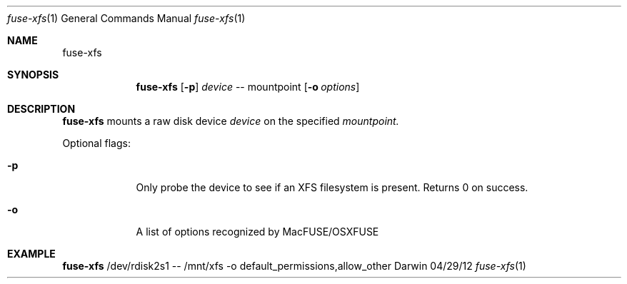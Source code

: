 .\"Modified from man(1) of FreeBSD, the NetBSD mdoc.template, and mdoc.samples.
.\"See Also:
.\"man mdoc.samples for a complete listing of options
.\"man mdoc for the short list of editing options
.\"/usr/share/misc/mdoc.template
.Dd 04/29/12               \" DATE 
.Dt fuse-xfs 1      \" Program name and manual section number 
.Os Darwin
.Sh NAME                 \" Section Header - required - don't modify 
.Nm fuse-xfs
.\" The following lines are read in generating the apropos(man -k) database. Use only key
.\" words here as the database is built based on the words here and in the .ND line. 
.\" Use .Nm macro to designate other names for the documented program.
.Sh SYNOPSIS             \" Section Header - required - don't modify
.Nm
.Op Fl p \" [-abcd]
.Ar device
--
mountpoint
.Op Fl o Ar options \" [-abcd]
.Sh DESCRIPTION          \" Section Header - required - don't modify
.Nm
mounts a raw disk device 
.Ar device
on the specified 
.Ar mountpoint.
.Pp
Optional flags:
.Bl -tag -width -indent  \" Differs from above in tag removed 
.It Fl p                 \"-a flag as a list item
Only probe the device to see if an XFS filesystem is present.
Returns 0 on success.
.It Fl o                 \"-a flag as a list item
A list of options recognized by MacFUSE/OSXFUSE
.El                      \" Ends the list
.Pp
.Sh EXAMPLE
.Nm
/dev/rdisk2s1 -- /mnt/xfs -o default_permissions,allow_other
.\" .Sh ENVIRONMENT      \" May not be needed
.\" .Bl -tag -width "ENV_VAR_1" -indent \" ENV_VAR_1 is width of the string ENV_VAR_1
.\" .It Ev ENV_VAR_1
.\" Description of ENV_VAR_1
.\" .It Ev ENV_VAR_2
.\" Description of ENV_VAR_2
.\" .El                      
.\" .Sh FILES                \" File used or created by the topic of the man page
.\" .Bl -tag -width "/Users/joeuser/Library/really_long_file_name" -compact
.\" .It Pa /usr/share/file_name
.\" FILE_1 description
.\" .It Pa /Users/joeuser/Library/really_long_file_name
.\" FILE_2 description
.\" .El                      \" Ends the list
.\" .Sh DIAGNOSTICS       \" May not be needed
.\" .Bl -diag
.\" .It Diagnostic Tag
.\" Diagnostic informtion here.
.\" .It Diagnostic Tag
.\" Diagnostic informtion here.
.\" .El
.\" .Sh SEE ALSO 
.\" List links in ascending order by section, alphabetically within a section.
.\" Please do not reference files that do not exist without filing a bug report
.\" .Xr a 1 , 
.\" .Xr b 1 ,
.\" .Xr c 1 ,
.\" .Xr a 2 ,
.\" .Xr b 2 ,
.\" .Xr a 3 ,
.\" .Xr b 3 
.\" .Sh BUGS              \" Document known, unremedied bugs 
.\" .Sh HISTORY           \" Document history if command behaves in a unique manner
